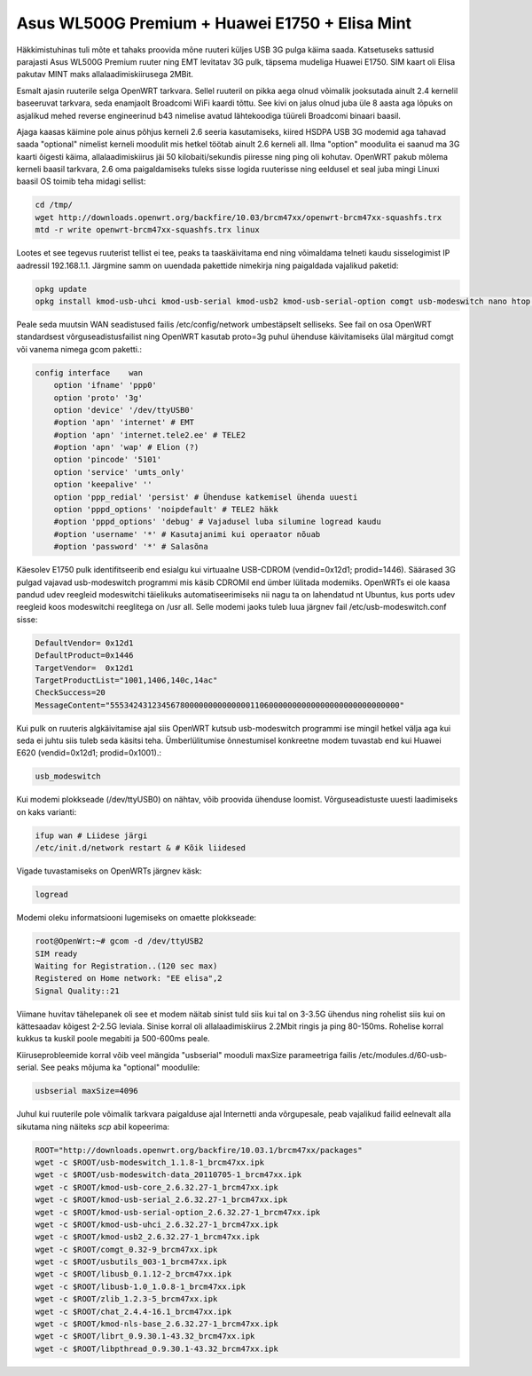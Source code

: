 .. title: Asus WL500G Premium + Huawei E1750 + Elisa Mint
.. tags: OpenWrt, Asus WL500G Premium, 3G, Broadcom, Elisa
.. author: Lauri Võsandi <lauri.vosandi@gmail.com>
.. date: 2012-07-15

Asus WL500G Premium + Huawei E1750 + Elisa Mint
===============================================

Häkkimistuhinas tuli mõte et tahaks proovida mõne ruuteri küljes USB 3G pulga käima saada.
Katsetuseks sattusid parajasti Asus WL500G Premium ruuter ning EMT levitatav 3G pulk,
täpsema mudeliga Huawei E1750. SIM kaart oli Elisa pakutav MINT maks allalaadimiskiirusega 2MBit.

Esmalt ajasin ruuterile selga OpenWRT tarkvara.
Sellel ruuteril on pikka aega olnud võimalik jooksutada ainult 2.4 kernelil baseeruvat tarkvara,
seda enamjaolt Broadcomi WiFi kaardi tõttu.
See kivi on jalus olnud juba üle 8 aasta aga lõpuks on asjalikud mehed
reverse engineerinud b43 nimelise avatud lähtekoodiga tüüreli Broadcomi binaari baasil.

Ajaga kaasas käimine pole ainus põhjus kerneli 2.6 seeria kasutamiseks,
kiired HSDPA USB 3G modemid aga tahavad saada "optional" nimelist kerneli moodulit
mis hetkel töötab ainult 2.6 kerneli all.
Ilma "option" moodulita ei saanud ma 3G kaarti õigesti käima,
allalaadimiskiirus jäi 50 kilobaiti/sekundis piiresse ning ping oli kohutav.
OpenWRT pakub mõlema kerneli baasil tarkvara, 2.6 oma paigaldamiseks tuleks
sisse logida ruuterisse ning eeldusel et seal juba mingi Linuxi baasil OS toimib teha midagi sellist:

.. code:: bash

    cd /tmp/
    wget http://downloads.openwrt.org/backfire/10.03/brcm47xx/openwrt-brcm47xx-squashfs.trx
    mtd -r write openwrt-brcm47xx-squashfs.trx linux

Lootes et see tegevus ruuterist tellist ei tee, peaks ta taaskäivitama end ning
võimaldama telneti kaudu sisselogimist IP aadressil 192.168.1.1.
Järgmine samm on uuendada pakettide nimekirja ning paigaldada vajalikud paketid:

.. code:: bash

    opkg update
    opkg install kmod-usb-uhci kmod-usb-serial kmod-usb2 kmod-usb-serial-option comgt usb-modeswitch nano htop usbutils

Peale seda muutsin WAN seadistused failis /etc/config/network umbestäpselt selliseks.
See fail on osa OpenWRT standardsest võrguseadistusfailist ning OpenWRT kasutab
proto=3g puhul ühenduse käivitamiseks ülal märgitud comgt või vanema nimega gcom paketti.:

.. code:: bash

    config interface	wan
        option 'ifname' 'ppp0'
        option 'proto' '3g'
        option 'device' '/dev/ttyUSB0'
        #option 'apn' 'internet' # EMT
        #option 'apn' 'internet.tele2.ee' # TELE2
        #option 'apn' 'wap' # Elion (?)
        option 'pincode' '5101'
        option 'service' 'umts_only'
        option 'keepalive' ''
        option 'ppp_redial' 'persist' # Ühenduse katkemisel ühenda uuesti
        option 'pppd_options' 'noipdefault' # TELE2 häkk
        #option 'pppd_options' 'debug' # Vajadusel luba silumine logread kaudu
        #option 'username' '*' # Kasutajanimi kui operaator nõuab
        #option 'password' '*' # Salasõna

Käesolev E1750 pulk identifitseerib end esialgu kui virtuaalne USB-CDROM (vendid=0x12d1; prodid=1446).
Säärased 3G pulgad vajavad usb-modeswitch programmi mis käsib CDROMil end ümber lülitada modemiks.
OpenWRTs ei ole kaasa pandud udev reegleid modeswitchi täielikuks automatiseerimiseks nii nagu ta on lahendatud nt Ubuntus,
kus ports udev reegleid koos modeswitchi reeglitega on /usr all.
Selle modemi jaoks tuleb luua järgnev fail /etc/usb-modeswitch.conf sisse:

.. code:: bash

    DefaultVendor= 0x12d1
    DefaultProduct=0x1446
    TargetVendor=  0x12d1
    TargetProductList="1001,1406,140c,14ac"
    CheckSuccess=20
    MessageContent="55534243123456780000000000000011060000000000000000000000000000"

Kui pulk on ruuteris algkäivitamise ajal siis OpenWRT kutsub usb-modeswitch
programmi ise mingil hetkel välja aga kui seda ei juhtu siis tuleb seda käsitsi teha.
Ümberlülitumise õnnestumisel konkreetne modem tuvastab end kui Huawei E620 (vendid=0x12d1; prodid=0x1001).:

.. code:: bash

    usb_modeswitch

Kui modemi plokkseade (/dev/ttyUSB0) on nähtav, võib proovida ühenduse loomist.
Võrguseadistuste uuesti laadimiseks on kaks varianti:

.. code:: bash

    ifup wan # Liidese järgi
    /etc/init.d/network restart & # Kõik liidesed

Vigade tuvastamiseks on OpenWRTs järgnev käsk:

.. code:: bash

    logread

Modemi oleku informatsiooni lugemiseks on omaette plokkseade:

.. code:: bash

    root@OpenWrt:~# gcom -d /dev/ttyUSB2
    SIM ready
    Waiting for Registration..(120 sec max)
    Registered on Home network: "EE elisa",2
    Signal Quality::21

Viimane huvitav tähelepanek oli see et modem näitab
sinist tuld siis kui tal on 3-3.5G ühendus ning
rohelist siis kui on kättesaadav kõigest 2-2.5G leviala.
Sinise korral oli allalaadimiskiirus 2.2Mbit ringis ja ping 80-150ms.
Rohelise korral kukkus ta kuskil poole megabiti ja 500-600ms peale.

Kiiruseprobleemide korral võib veel mängida "usbserial" mooduli maxSize
parameetriga failis /etc/modules.d/60-usb-serial.
See peaks mõjuma ka "optional" moodulile:

.. code:: bash

    usbserial maxSize=4096

Juhul kui ruuterile pole võimalik tarkvara paigalduse ajal Internetti anda
võrgupesale, peab vajalikud failid eelnevalt alla sikutama ning
näiteks *scp* abil kopeerima:

.. code:: bash

    ROOT="http://downloads.openwrt.org/backfire/10.03.1/brcm47xx/packages"
    wget -c $ROOT/usb-modeswitch_1.1.8-1_brcm47xx.ipk
    wget -c $ROOT/usb-modeswitch-data_20110705-1_brcm47xx.ipk
    wget -c $ROOT/kmod-usb-core_2.6.32.27-1_brcm47xx.ipk
    wget -c $ROOT/kmod-usb-serial_2.6.32.27-1_brcm47xx.ipk 
    wget -c $ROOT/kmod-usb-serial-option_2.6.32.27-1_brcm47xx.ipk
    wget -c $ROOT/kmod-usb-uhci_2.6.32.27-1_brcm47xx.ipk
    wget -c $ROOT/kmod-usb2_2.6.32.27-1_brcm47xx.ipk
    wget -c $ROOT/comgt_0.32-9_brcm47xx.ipk
    wget -c $ROOT/usbutils_003-1_brcm47xx.ipk
    wget -c $ROOT/libusb_0.1.12-2_brcm47xx.ipk
    wget -c $ROOT/libusb-1.0_1.0.8-1_brcm47xx.ipk
    wget -c $ROOT/zlib_1.2.3-5_brcm47xx.ipk
    wget -c $ROOT/chat_2.4.4-16.1_brcm47xx.ipk
    wget -c $ROOT/kmod-nls-base_2.6.32.27-1_brcm47xx.ipk
    wget -c $ROOT/librt_0.9.30.1-43.32_brcm47xx.ipk  
    wget -c $ROOT/libpthread_0.9.30.1-43.32_brcm47xx.ipk
